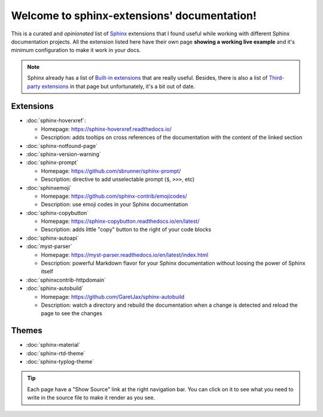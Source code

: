 Welcome to sphinx-extensions' documentation!
============================================

This is a curated and *opinionated* list of Sphinx_ extensions that I
found useful while working with different Sphinx documentation
projects. All the extension listed here have their own page **showing
a working live example** and it's minimum configuration to make it
work in your docs.

.. _Sphinx: https://www.sphinx-doc.org/

.. note::

   Sphinx already has a list of `Built-in extensions`_ that are really
   useful. Besides, there is also a list of `Third-party extensions`_
   in that page but unfortunately, it's a bit out of date.

.. _Built-in extensions: https://www.sphinx-doc.org/en/master/usage/extensions/index.html#builtin-sphinx-extensions
.. _Third-party extensions: https://www.sphinx-doc.org/en/master/usage/extensions/index.html#third-party-extensions


Extensions
----------

* :doc:`sphinx-hoverxref`:

  * Homepage: https://sphinx-hoverxref.readthedocs.io/
  * Description: adds tooltips on cross references of the documentation with the content of the linked section

* :doc:`sphinx-notfound-page`
* :doc:`sphinx-version-warning`
* :doc:`sphinx-prompt`

  * Homepage: https://github.com/sbrunner/sphinx-prompt/
  * Description: directive to add unselectable prompt (``$``, ``>>>``, etc)

* :doc:`sphinxemoji`

  * Homepage: https://github.com/sphinx-contrib/emojicodes/
  * Description: use emoji codes in your Sphinx documentation

* :doc:`sphinx-copybutton`

  * Homepage: https://sphinx-copybutton.readthedocs.io/en/latest/
  * Description: adds little "copy" button to the right of your code blocks

* :doc:`sphinx-autoapi`
* :doc:`myst-parser`

  * Homepage: https://myst-parser.readthedocs.io/en/latest/index.html
  * Description: powerful Markdown flavor for your Sphinx documentation without loosing the power of Sphinx itself

* :doc:`sphinxcontrib-httpdomain`
* :doc:`sphinx-autobuild`

  * Homepage: https://github.com/GaretJax/sphinx-autobuild
  * Description: watch a directory and rebuild the documentation when a change is detected and reload the page to see the changes


Themes
------

* :doc:`sphinx-material`
* :doc:`sphinx-rtd-theme`
* :doc:`sphinx-typlog-theme`


.. tip::

   Each page have a "Show Source" link at the right navigation
   bar. You can click on it to see what you need to write in the
   source file to make it render as you see.
